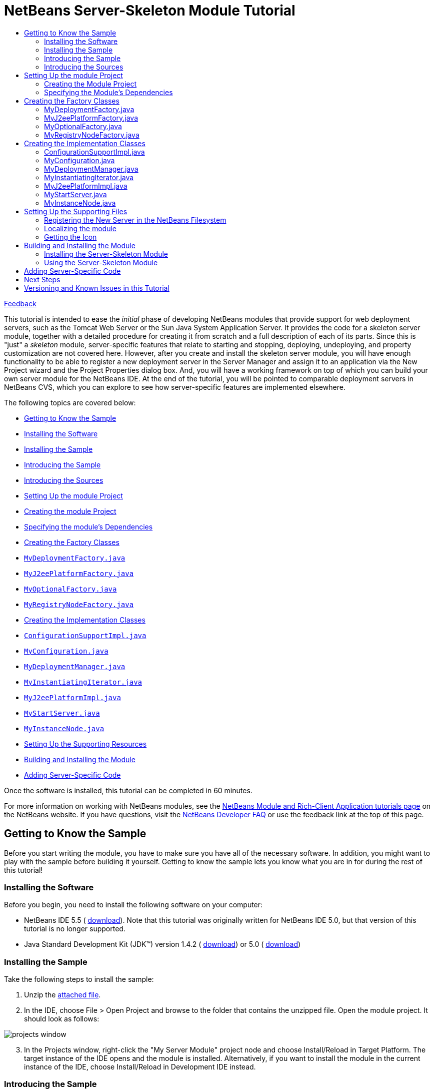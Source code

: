 // 
//     Licensed to the Apache Software Foundation (ASF) under one
//     or more contributor license agreements.  See the NOTICE file
//     distributed with this work for additional information
//     regarding copyright ownership.  The ASF licenses this file
//     to you under the Apache License, Version 2.0 (the
//     "License"); you may not use this file except in compliance
//     with the License.  You may obtain a copy of the License at
// 
//       http://www.apache.org/licenses/LICENSE-2.0
// 
//     Unless required by applicable law or agreed to in writing,
//     software distributed under the License is distributed on an
//     "AS IS" BASIS, WITHOUT WARRANTIES OR CONDITIONS OF ANY
//     KIND, either express or implied.  See the License for the
//     specific language governing permissions and limitations
//     under the License.
//

= NetBeans Server-Skeleton Module Tutorial
:jbake-type: platform-tutorial
:jbake-tags: tutorials 
:markup-in-source: verbatim,quotes,macros
:jbake-status: published
:syntax: true
:source-highlighter: pygments
:toc: left
:toc-title:
:icons: font
:experimental:
:description: NetBeans Server-Skeleton Module Tutorial - Apache NetBeans
:keywords: Apache NetBeans Platform, Platform Tutorials, NetBeans Server-Skeleton Module Tutorial

link:http://netbeans.apache.org/community/mailing-lists.html[Feedback]

This tutorial is intended to ease the _initial_ phase of developing NetBeans modules that provide support for web deployment servers, such as the Tomcat Web Server or the Sun Java System Application Server. It provides the code for a skeleton server module, together with a detailed procedure for creating it from scratch and a full description of each of its parts. Since this is "just" a _skeleton_ module, server-specific features that relate to starting and stopping, deploying, undeploying, and property customization are not covered here. However, after you create and install the skeleton server module, you will have enough functionality to be able to register a new deployment server in the Server Manager and assign it to an application via the New Project wizard and the Project Properties dialog box. And, you will have a working framework on top of which you can build your own server module for the NetBeans IDE. At the end of the tutorial, you will be pointed to comparable deployment servers in NetBeans CVS, which you can explore to see how server-specific features are implemented elsewhere.

The following topics are covered below:

* <<gettingtoknowthesample,Getting to Know the Sample>>

* <<installing,Installing the Software>>
* <<installing-sample,Installing the Sample>>
* <<introducing-sample,Introducing the Sample>>
* <<introducing-sources,Introducing the Sources>>
* <<settingupthemoduleproject,Setting Up the module Project>>

* <<creatingthemoduleproject,Creating the module Project>>
* <<specifying,Specifying the module's Dependencies>>
* <<creatingandgettingtoknowthemainfiles,Creating the Factory Classes>>

* <<MyDeploymentFactory, ``MyDeploymentFactory.java`` >>
* <<MyJ2eePlatformFactory, ``MyJ2eePlatformFactory.java`` >>
* <<MyOptionalFactory, ``MyOptionalFactory.java`` >>
* <<MyRegistryNodeFactory, ``MyRegistryNodeFactory.java`` >>
* <<creatingandgettingtoknowtheimplementationfiles,Creating the Implementation Classes>>

* <<ConfigurationSupportImpl, ``ConfigurationSupportImpl.java`` >>
* <<MyConfiguration, ``MyConfiguration.java`` >>
* <<MyDeploymentManager, ``MyDeploymentManager.java`` >>
* <<MyInstantiatingIterator, ``MyInstantiatingIterator.java`` >>
* <<MyJ2eePlatformImpl, ``MyJ2eePlatformImpl.java`` >>
* <<MyStartServer, ``MyStartServer.java`` >>
* <<MyInstanceNode, ``MyInstanceNode.java`` >>
* <<finetuning,Setting Up the Supporting Resources>>
* <<building,Building and Installing the Module>>
* <<addingserverspecific,Adding Server-Specific Code>>

Once the software is installed, this tutorial can be completed in 60 minutes.

For more information on working with NetBeans modules, see the  link:https://netbeans.apache.org/kb/docs/platform.html[ NetBeans Module and Rich-Client Application tutorials page] on the NetBeans website. If you have questions, visit the  link:http://wiki.netbeans.org/wiki/view/NetBeansDeveloperFAQ[ NetBeans Developer FAQ] or use the feedback link at the top of this page.



== Getting to Know the Sample

Before you start writing the module, you have to make sure you have all of the necessary software. In addition, you might want to play with the sample before building it yourself. Getting to know the sample lets you know what you are in for during the rest of this tutorial!


=== Installing the Software

Before you begin, you need to install the following software on your computer:

* NetBeans IDE 5.5 ( link:https://netbeans.apache.org/download/index.html[download]). Note that this tutorial was originally written for NetBeans IDE 5.0, but that version of this tutorial is no longer supported.
* Java Standard Development Kit (JDK™) version 1.4.2 ( link:https://www.oracle.com/technetwork/java/javase/downloads/index.html[download]) or 5.0 ( link:https://www.oracle.com/technetwork/java/javase/downloads/index.html[download])


=== Installing the Sample

Take the following steps to install the sample:


[start=1]
1. Unzip the  link:https://netbeans.org/files/documents/4/519/myserver.zip[attached file].


[start=2]
1. In the IDE, choose File > Open Project and browse to the folder that contains the unzipped file. Open the module project. It should look as follows:


image::images/projects-window.png[]


[start=3]
1. In the Projects window, right-click the "My Server Module" project node and choose Install/Reload in Target Platform. The target instance of the IDE opens and the module is installed. Alternatively, if you want to install the module in the current instance of the IDE, choose Install/Reload in Development IDE instead.


=== Introducing the Sample


[start=1]
1. Choose Tools > Server Manager, click Add Server and notice that a new server is available:


image::images/choose-server.png[]


[start=2]
1. Select "My Server" and type a name, such as "Test Server", in the Name textfield:


image::/tutorials/myserver/add-server-instance2.png[]


[start=3]
1. Click Next. The basis of an installation form implementation is displayed:


image::images/add-server-instance.png[]

See <<MyInstantiatingIterator, ``MyInstantiatingIterator.java`` >> for related code details.


[start=4]
1. Click Finish. A new node appears in the Servers list and the basis of a customizer implementation is displayed in the main part of the panel:


image::images/add-server-instance3.png[]

See <<MyInstanceNode, ``MyInstanceNode.java`` >> for related code details.


[start=5]
1. Click Close. Open the Runtime window (Ctrl-5) and notice the new "Test Server" node under the Servers node. When you right-click the node, the basis of your menu implementation is displayed:


image::images/runtime-window.png[]

Even though the skeleton server cannot be started, you can assign it as a target server to an application, as shown in the next step.


[start=6]
1. Assign the server as an application's target server, either while creating the web application or afterwards, while customizing it:

* Choose File > New Project (Ctrl-Shift-N). Under Categories, select Web and under Projects select Web Application. Click Next. In the Name and Location panel, notice that the Server drop-down includes the new server instance:


image::images/name-and-location-panel.png[]

* Right-click an existing web application and choose Properties. The Project Properties dialog box opens. In the Run panel, notice that the Server drop-down includes the new server type:


image::images/run-panel.png[]

Now that you know exactly what functionality the skeleton server provides, let's look at the sources!


=== Introducing the Sources

The sample consists of factory classes, implementation classes, and supporting files.

Below, each are introduced in turn:

* *Factory Classes.* The module uses the Factory pattern to instantiate the implementation classes. The module's factories are highlighted in the illustration below:


image::images/projects-window-factories.png[]

The factories are introduced in alphabetical order:

|===
|*File* |*Description* 

| ``<<MyDeploymentFactory,MyDeploymentFactory.java>>``  |An implementation of the  `` link:https://docs.oracle.com/javaee/1.4/api/javax/enterprise/deploy/spi/factories/DeploymentFactory.html[DeploymentFactory]``  interface, which produces instances of  `` link:https://docs.oracle.com/javaee/1.4/api/javax/enterprise/deploy/spi/DeploymentManager.html[DeploymentManager]``  interface implementations, such as <<MyDeploymentManager, ``MyDeploymentManager`` >>. 

| ``<<MyJ2eePlatformFactory,MyJ2eePlatformFactory.java>>``  |An implementation of the  `` link:https://bits.netbeans.org/dev/javadoc/org-netbeans-modules-j2eeserver/org/netbeans/modules/j2ee/deployment/plugins/api/J2eePlatformFactory.html[J2eePlatformFactory]``  abstract class, which produces instances of  `` link:https://bits.netbeans.org/dev/javadocorg-netbeans-modules-j2eeserver/org/netbeans/modules/j2ee/deployment/plugins/api/J2eePlatformImpl.html[J2eePlatformImpl]``  abstract class implementations, such as <<MyJ2eePlatformImpl, ``MyJ2eePlatformImpl`` >>. 

| ``<<MyOptionalFactory,MyOptionalFactory.java>>``  |An implementation of the  `` link:https://bits.netbeans.org/dev/javadoc/org-netbeans-modules-j2eeserver/org/netbeans/modules/j2ee/deployment/plugins/api/OptionalDeploymentManagerFactory.html[OptionalDeploymentManagerFactory]``  abstract class. Although its name implies that it is _optional_, it isn't. You need to at least implement its methods for starting, stopping, and registering the server in the IDE. Therefore, the  ``<<MyOptionalFactory,MyOptionalFactory>>``  class produces instances of the <<MyStartServer, ``MyStartServer`` >> and <<MyInstantiatingIterator, ``MyInstantiatingIterator`` >> implementation classes. 

| ``<<MyRegistryNodeFactory,MyRegistryNodeFactory.java>>``  |An implementation of the  `` link:https://bits.netbeans.org/dev/javadoc/org-netbeans-modules-j2eeserver/org/netbeans/modules/j2ee/deployment/plugins/api/RegistryNodeFactory.html[RegistryNodeFactory]``  interface. The purpose of this factory is to produce one or more registry nodes, which in this case is <<MyInstanceNode, ``MyInstanceNode`` >>, as user interface representations in the Runtime window. 
|===
* 
*Implementation Classes.* The implementation classes are instantiated by the factories. The module's implementation classes are highlighted in the illustration below:


image::images/projects-window-mainfunctionality.png[]

The implementation classes are introduced in alphabetical order:

|===
|*File* |*Description* 

|<<ConfigurationSupportImpl, ``ConfigurationSupportImpl.java`` >> |An implementation of the NetBeans API's  link:https://bits.netbeans.org/dev/javadoc/org-netbeans-modules-j2eeserver/org/netbeans/modules/j2ee/deployment/plugins/api/ConfigurationSupport.html[ConfigurationSupport] interface. This class is the NetBeans extension of the  link:https://docs.oracle.com/javaee/1.4/api/javax/enterprise/deploy/spi/DeploymentConfiguration.html[DeploymentConfiguration] interface, which is a J2EE API class and therefore could not be changed. This extension adds life cycle management and additional module change notifications support. 

|<<MyConfiguration, ``MyConfiguration.java`` >> |An implementation of the  link:https://docs.oracle.com/javaee/1.4/api/javax/enterprise/deploy/spi/DeploymentConfiguration.html[DeploymentConfiguration] interface. The purpose of this class is to provide support for server-specific configuration, in other words, it relates to deployment descriptors. 

|<<MyDeploymentManager, ``MyDeploymentManager.java`` >> |A dummy implementation of the  `` link:https://docs.oracle.com/javaee/1.4/api/javax/enterprise/deploy/spi/DeploymentManager.html[DeploymentManager]``  interface, which does nothing more than return <<MyConfiguration, ``MyConfiguration.java`` >>. It is up to you to provide other server-specific implementation features. 

|<<MyInstantiatingIterator, ``MyInstantiatingIterator.java`` >> |Creates a wizard for the registration of new server type instances in the IDE. The current implementation lets the user specify the Display Name only; other properties are hardcoded in order to keep the implementation as simple as possible. 

|<<MyJ2eePlatformImpl, ``MyJ2eePlatformImpl.java`` >> |An implementation of  `` link:https://bits.netbeans.org/dev/javadoc/org-netbeans-modules-j2eeserver/org/netbeans/modules/j2ee/deployment/plugins/api/J2eePlatformImpl.html[J2eePlatformImpl]`` , which is used to describe the target environment that J2EE applications are built against and subsequently deployed to. It provides a set of server libraries, supported module types, and J2EE specification versions. 

|<<MyStartServer, ``MyStartServer.java`` >> |An implementation of the  `` link:https://bits.netbeans.org/dev/javadoc/org-netbeans-modules-j2eeserver/org/netbeans/modules/j2ee/deployment/plugins/api/StartServer.html[StartServer]``  abstract class. Its purpose is to provide ability to start, stop, and determine the state of the server. 

|<<MyInstanceNode, ``MyInstanceNode.java`` >> |Represents the new server in the Runtime window. The  ``j2eeserver``  module, however, adds to each node a set of default features, such as the capability to display the running status and a default set of menu items. 
|===
* 
*Supporting Resources.* The module's supporting resources are highlighted in the illustration below:


image::images/projects-window-supporting.png[]

The supporting resources in the Java packages are introduced in alphabetical order below:

|===
|*File* |*Description* 

| ``<<Bundle.properties,Bundle.properties>>``  |This is a standard Java properties file, which uses the syntax  ``Key=Value`` . Keys are code names for things that appear in the source code, with values designating those things which will be displayed to the user. This file is useful for localization. For example, by creating a properties file such as  ``Bundle_ja.properties`` , and filling all the values with Japanese, this module will automatically display everything in Japanese, if the user is running the IDE in Japanese mode. 

| ``<<layer.xml,layer.xml>>``  |Registers the new server type in the NetBeans filesystem. 

| ``<<nbdep.xml,nbdep.xml>>``  |Specifies the icon to be used in the Runtime window, the URL for obtaining the disconnected  ``DeploymentManager``  instance, the  ``container-limitation element``  that specifies what kind of deployments are supported, and the context path. 

| ``<<server.gif,server.gif>>``  |Icon for the new server type's node in the IDE. 
|===

For basic information each of the Important Files, see the  link:https://netbeans.org/kb/articles/quickstart-nbm.html[Introduction to NetBeans Module Development].

We have now looked at the features provided by the server skeleton and at each of the files that you need to create it from scratch. Let's now go through the whole process from start to finish, during which we will recreate the whole server skeleton. At the end, we will look at further resources worth exploring when building your own server implementation on top of the server skeleton.



== Setting Up the module Project

The first step in creating a server module is setting up your project in the IDE. The IDE provides a wizard that sets up the source structure and all the basic files needed when you start creating a module.


=== Creating the Module Project


[start=1]
1. Choose File > New Project. Under Categories, select NetBeans Plug-in Modules. Under Projects, select Module Project. Click Next.


[start=2]
1. In the Name and Location panel, type  ``My Server Module``  in Project Name. Change the Project Location to any directory on your computer, such as  ``c:\mymodules`` . Leave the Standalone Module radiobutton selected. If not selected, select the Set as Main Project checkbox. Click Next.


[start=3]
1. In the Basic Module Configuration panel, replace  ``org.yourorghere.myservermodule``  in Code Name Base with  ``org.netbeans.modules.j2ee.myservermodule`` . Leave  ``My Server Module``  as the Module Display Name. Change the location of the localizing bundle and XML layer, so that they will be stored in a package with the name  ``org.netbeans.modules.j2ee.myserver.resources`` . Click Finish.

The IDE creates the  ``My Server Module``  project. The project contains all of your sources and project metadata, such as the project's Ant build script. The project opens in the IDE. You can view its logical structure in the Projects window (Ctrl-1) and its file structure in the Files window (Ctrl-2). For example, the Projects window should now look as follows:


image::images/projects-window-original.png[]

For basic information on each of the files created by the New Project wizard, see the  link:https://netbeans.apache.org/tutorials/quickstart-nbm.html[Introduction to NetBeans Module Development].


=== Specifying the Module's Dependencies

You will need to subclass several classes that belong to NetBeans APIs. Each has to be declared as a module dependency. Use the Project Properties dialog box for this purpose, as shown below.


[start=1]
1. In the Projects window, right-click the  ``My Server Module``  project and choose Properties. In the Project Properties dialog box, click Libraries.


[start=2]
1. For each of the APIs displayed in the list below, click "Add..." in the Libraries panel, select the name from the Module list, and then click OK to confirm it:


image::images/libraries-panel.png[]


[start=3]
1. Click OK to exit the Project Properties dialog box.


[start=4]
1. In the Projects window, double-click Project Metadata and note that the APIs you selected have been declared as module dependencies.



== Creating the Factory Classes

The implementation classes are implemented by the factories. In this section, you will create and examine each of them:

* <<MyDeploymentFactory, ``MyDeploymentFactory.java`` >>
* <<MyJ2eePlatformFactory, ``MyJ2eePlatformFactory.java`` >>
* <<MyOptionalFactory, ``MyOptionalFactory.java`` >>
* <<MyRegistryNodeFactory, ``MyRegistryNodeFactory.java`` >>


=== MyDeploymentFactory.java

The  ``MyDeploymentFactory``  class is an implementation of  `` link:https://docs.oracle.com/javaee/1.4/api/javax/enterprise/deploy/spi/factories/DeploymentFactory.html[DeploymentFactory]`` , which produces instances of the <<MyDeploymentManager, ``MyDeploymentManager`` >> implementation class.

The following are the interesting methods in this class:

*  `` link:https://docs.oracle.com/javaee/1.4/api/javax/enterprise/deploy/spi/factories/DeploymentFactory.html#handlesURI(java.lang.String)[handlesURI()].``  Determines whether the given  ``MyDeploymentFactory``  can handle the specifed URI.

*  `` link:https://docs.oracle.com/javaee/1.4/api/javax/enterprise/deploy/spi/factories/DeploymentFactory.html#getDeploymentManager(java.lang.String,%20java.lang.String,%20java.lang.String)[getDeploymentManager()].``  Creates a  ``connected``   ``DeploymentManager``  instance. This instance provides access to J2EE resources.

*  `` link:https://docs.oracle.com/javaee/1.4/api/javax/enterprise/deploy/spi/factories/DeploymentFactory.html#getDisconnectedDeploymentManager(java.lang.String)[getDisconnectedDeploymentManager()].``  Creates a  ``disconnected``   ``DeploymentManager``  instance. This instance provides access to configuration support.

Our new server instance will use the  ``deployer:myserver``  prefix so that the URL used to obtain a connected deployment manager looks like this:  ``deployer:myserver:localhost:8080`` .

Do the following to create the  ``MyDeploymentFactory``  class:


[start=1]
1. Right-click the  ``org.netbeans.modules.j2ee.myserver``  node and choose New > File/Folder. Under Categories, choose Java Classes. Under File Types, choose Java Class. Click Next and type  ``MyDeploymentFactory``  in Class Name. Click Finish. The new Java class opens in the Source Editor.


[start=2]
1. Replace the default code with the code below:

[source,java,subs="{markup-in-source}"]
----

package org.netbeans.modules.j2ee.myserver;

import javax.enterprise.deploy.shared.factories.DeploymentFactoryManager;
import javax.enterprise.deploy.spi.DeploymentManager;
import javax.enterprise.deploy.spi.exceptions.DeploymentManagerCreationException;
import javax.enterprise.deploy.spi.factories.DeploymentFactory;
import org.openide.ErrorManager;
import org.openide.util.NbBundle;

public class MyDeploymentFactory implements DeploymentFactory {
    
    public static final String URI_PREFIX = "deployer:myserver"; // NOI18N
    private static DeploymentFactory instance;
    
    public static synchronized DeploymentFactory create() {
        if (instance == null) {
            instance = new MyDeploymentFactory();
            DeploymentFactoryManager.getInstance().registerDeploymentFactory(instance);
        }
        return instance;
    }
    
    public boolean handlesURI(String uri) {
        return uri != null &amp;&amp; uri.startsWith(URI_PREFIX);
    }
    
    public DeploymentManager getDeploymentManager(String uri, String uname, String passwd) throws DeploymentManagerCreationException {
        if (!handlesURI(uri)) {
            throw new DeploymentManagerCreationException("Invalid URI:" + uri); // NOI18N
        }
        return new MyDeploymentManager();
    }
    
    public DeploymentManager getDisconnectedDeploymentManager(String uri) throws DeploymentManagerCreationException {
        if (!handlesURI(uri)) {
            throw new DeploymentManagerCreationException("Invalid URI:" + uri); // NOI18N
        }
        return new MyDeploymentManager();
    }
    
    public String getProductVersion() {
        return "0.1"; // NOI18N
    }
    
    public String getDisplayName() {
        return NbBundle.getMessage(MyDeploymentFactory.class, "TXT_DisplayName"); // NOI18N
    }
}
----


=== MyJ2eePlatformFactory.java

The  ``MyJ2eePlatformFactory``  class is an implementation of the  `` link:https://bits.netbeans.org/dev/javadoc/org-netbeans-modules-j2eeserver/org/netbeans/modules/j2ee/deployment/plugins/api/J2eePlatformFactory.html[J2eePlatformFactory]``  class. The implementation is very simple -- it produces instances of the <<MyJ2eePlatformImpl, ``MyJ2eePlatformImpl`` >> class.

Do the following to create the  ``MyJ2eePlatformFactory``  class:


[start=1]
1. Right-click the  ``org.netbeans.modules.j2ee.myserver``  node, choose New > Java Class, and type  ``MyJ2eePlatformFactory``  in Class Name. Click Finish. The new Java class opens in the Source Editor.


[start=2]
1. Replace the default code with the code below:

[source,java,subs="{markup-in-source}"]
----

package org.netbeans.modules.j2ee.myserver;

import javax.enterprise.deploy.spi.DeploymentManager;
import org.netbeans.modules.j2ee.deployment.plugins.api.J2eePlatformFactory;
import org.netbeans.modules.j2ee.deployment.plugins.api.J2eePlatformImpl;

public class MyJ2eePlatformFactory extends J2eePlatformFactory {    
    public J2eePlatformImpl getJ2eePlatformImpl(DeploymentManager dm) {
        return new MyJ2eePlatformImpl();
    }
}
----


=== MyOptionalFactory.java

The  ``MyOptionalFactory``  class is an implementation of  `` link:https://bits.netbeans.org/dev/javadoc/org-netbeans-modules-j2eeserver/org/netbeans/modules/j2ee/deployment/plugins/api/OptionalDeploymentManagerFactory.html[OptionalDeploymentManagerFactory]`` . Despite its name, this factory class is _not_ optional. At least two methods need to be implemented:

*  `` link:https://bits.netbeans.org/dev/javadoc/org-netbeans-modules-j2eeserver/org/netbeans/modules/j2ee/deployment/plugins/api/OptionalDeploymentManagerFactory.html#getStartServer(javax.enterprise.deploy.spi.DeploymentManager)[getStartServer()].``  Starts and stops the server.

*  `` link:https://bits.netbeans.org/dev/javadoc/org-netbeans-modules-j2eeserver/org/netbeans/modules/j2ee/deployment/plugins/api/OptionalDeploymentManagerFactory.html#getAddInstanceIterator()[getAddInstanceIterator()].``  Creates the wizard for registering the server in the IDE.

The other two methods are not implemented here:

*  `` link:https://bits.netbeans.org/dev/javadoc/org-netbeans-modules-j2eeserver/org/netbeans/modules/j2ee/deployment/plugins/api/OptionalDeploymentManagerFactory.html#getIncrementalDeployment(javax.enterprise.deploy.spi.DeploymentManager)[getIncrementalDeployment()].``  Creates  ``IncrementalDeployment`` , which offers an alternative way, which is more convenient for development..

*  `` link:https://bits.netbeans.org/dev/javadoc/org-netbeans-modules-j2eeserver/org/netbeans/modules/j2ee/deployment/plugins/api/OptionalDeploymentManagerFactory.html#getFindJSPServlet(javax.enterprise.deploy.spi.DeploymentManager)[getFindJSPServlet()].``  Creates  ``FindJSPServlet`` , which lets modules specify the location of servlets generated for JSPs.

Do the following to create the MyOptionalFactory class:


[start=1]
1. Right-click the  ``org.netbeans.modules.j2ee.myserver``  node, choose New > Java Class, and type  ``MyOptionalFactory``  in Class Name. Click Finish. The new Java class opens in the Source Editor.


[start=2]
1. Replace the default code with the code below:

[source,java,subs="{markup-in-source}"]
----

package org.netbeans.modules.j2ee.myserver;

import javax.enterprise.deploy.spi.DeploymentManager;
import org.netbeans.modules.j2ee.deployment.plugins.api.FindJSPServlet;
import org.netbeans.modules.j2ee.deployment.plugins.api.IncrementalDeployment;
import org.netbeans.modules.j2ee.deployment.plugins.api.OptionalDeploymentManagerFactory;
import org.netbeans.modules.j2ee.deployment.plugins.api.StartServer;
import org.openide.WizardDescriptor.InstantiatingIterator;

public class MyOptionalFactory extends OptionalDeploymentManagerFactory {
    
    public StartServer getStartServer(DeploymentManager dm) {
        return new MyStartServer();
    }

    public IncrementalDeployment getIncrementalDeployment(DeploymentManager dm) {
        return null;
    }

    public FindJSPServlet getFindJSPServlet(DeploymentManager dm) {
        return null;
    }

    public InstantiatingIterator getAddInstanceIterator() {
        return new MyInstantiatingIterator();
    }
}
----


=== MyRegistryNodeFactory.java

The  ``MyRegistryNodeFactory``  class is an implementation of  `` link:https://bits.netbeans.org/dev/javadoc/org-netbeans-modules-j2eeserver/org/netbeans/modules/j2ee/deployment/plugins/api/RegistryNodeFactory.html[RegistryNodeFactory]`` . The purpose of this factory is to produce server and target nodes, which are used as user interface representations in the Runtime window. Since the new server type only has one target and its Admin Server is therefore also a target server, you do not need to implement the target node.


[start=1]
1. Right-click the  ``org.netbeans.modules.j2ee.myserver``  node, choose New > Java Class, and type  ``MyRegistryNodeFactory``  in Class Name. Click Finish. The new Java class opens in the Source Editor.


[start=2]
1. Replace the default code with the code below:

[source,java,subs="{markup-in-source}"]
----

package org.netbeans.modules.j2ee.myserver.nodes;

import org.netbeans.modules.j2ee.deployment.plugins.api.RegistryNodeFactory;
import org.openide.nodes.Children;
import org.openide.nodes.Node;
import org.openide.util.Lookup;

public class MyRegistryNodeFactory implements RegistryNodeFactory {
    
    public Node getTargetNode(Lookup lookup) {
        return null;
    }
    
    public Node getManagerNode(Lookup lookup) {
        return new MyInstanceNode(lookup);
    }    
}
----



== Creating the Implementation Classes

The implementation classes are implemented by the factories. In this section, you will create and examine each of them:

* <<ConfigurationSupportImpl, ``ConfigurationSupportImpl.java`` >>
* <<MyConfiguration, ``MyConfiguration.java`` >>
* <<MyDeploymentManager, ``MyDeploymentManager.java`` >>
* <<MyInstantiatingIterator, ``MyInstantiatingIterator.java`` >>
* <<MyJ2eePlatformImpl, ``MyJ2eePlatformImpl.java`` >>
* <<MyStartServer, ``MyStartServer.java`` >>
* <<MyInstanceNode, ``MyInstanceNode.java`` >>


=== ConfigurationSupportImpl.java

An implementation of the NetBeans API's  link:https://bits.netbeans.org/dev/javadoc/org-netbeans-modules-j2eeserver/org/netbeans/modules/j2ee/deployment/plugins/api/ConfigurationSupport.html[ConfigurationSupport] interface. This class is the NetBeans extension of the  link:https://docs.oracle.com/javaee/1.4/api/javax/enterprise/deploy/spi/DeploymentConfiguration.html[DeploymentConfiguration] interface, which is a J2EE API class and therefore could not be changed. This extension adds life cycle management and additional module change notifications support.


[start=1]
1. Right-click the  ``org.netbeans.modules.j2ee.myserver``  node, choose New > Java Class, and type  ``ConfigurationSupportImpl``  in Class Name. Click Finish. The new Java class opens in the Source Editor.


[start=2]
1. Replace the default code with the code below:

[source,java,subs="{markup-in-source}"]
----

package org.netbeans.modules.j2ee.myserver;

import java.io.File;
import javax.enterprise.deploy.model.DDBean;
import javax.enterprise.deploy.model.DeployableObject;
import javax.enterprise.deploy.spi.DeploymentConfiguration;
import javax.enterprise.deploy.spi.exceptions.ConfigurationException;
import org.netbeans.modules.j2ee.deployment.common.api.OriginalCMPMapping;
import org.netbeans.modules.j2ee.deployment.plugins.api.ConfigurationSupport;


public class ConfigurationSupportImpl extends ConfigurationSupport {

    public void setMappingInfo(DeploymentConfiguration config, OriginalCMPMapping[] mappings) {
    }

    public void ensureResourceDefined(DeploymentConfiguration config, DDBean bean) {
    }

    public String getWebContextRoot(DeploymentConfiguration config, DeployableObject deplObj) 
    throws ConfigurationException {
        return ((MyConfiguration)config).getContextPath();
    }

    public void setWebContextRoot(DeploymentConfiguration config, DeployableObject deplObj, String contextRoot) 
    throws ConfigurationException {
        ((MyConfiguration)config).setContextPath(contextRoot);
    }
    
    public void initConfiguration(DeploymentConfiguration config, File[] files,
            File resourceDir, boolean keepUpdated) throws ConfigurationException {
        ((MyConfiguration)config).init(files[0]);
    }
    
    public void disposeConfiguration(DeploymentConfiguration config) {
    }
    
    public void updateResourceDir(DeploymentConfiguration config, File resourceDir) {
    }
}
----


=== MyConfiguration.java

An implementation of the  link:https://docs.oracle.com/javaee/1.4/api/javax/enterprise/deploy/spi/DeploymentConfiguration.html[DeploymentConfiguration] interface. The purpose of this class is to provide support for server-specific configuration, in other words, it relates to deployment descriptors.

NOTE:  The previous versions of the j2eeserver API required plug-ins to use the  ``DConfigBean``  based model for s erver specific-deployment descriptor representations; this is not needed anymore. Plug-ins are now allowed to use any model representation they want, typically a schema2beans-based model, a nd are also in charge of saving and loading the deployment configuration. Because of the redesign, the following  ``DeploymentConfiguration``  methods are no longer used:  ``getDConfigBeanRoot()`` ,  ``removeDConfigBean()`` ,  ``restore()`` ,  ``restoreDConfigBean()`` , and  ``saveDConfigBean()`` . On the other hand, new methods were added through the  ``ConfigurationSupport``  interface.


[start=1]
1. Right-click the  ``org.netbeans.modules.j2ee.myserver``  node, choose New > Java Class, and type  ``MyConfiguration``  in Class Name. Click Finish. The new Java class opens in the Source Editor.


[start=2]
1. Replace the default code with the code below:

[source,java,subs="{markup-in-source}"]
----

package org.netbeans.modules.j2ee.myserver;

import java.io.File;
import java.io.IOException;
import java.io.InputStream;
import java.io.OutputStream;
import java.io.OutputStreamWriter;
import java.io.PrintWriter;
import javax.enterprise.deploy.model.DDBean;
import javax.enterprise.deploy.model.DDBeanRoot;
import javax.enterprise.deploy.model.DeployableObject;
import javax.enterprise.deploy.model.XpathEvent;
import javax.enterprise.deploy.model.XpathListener;
import javax.enterprise.deploy.spi.DConfigBeanRoot;
import javax.enterprise.deploy.spi.DeploymentConfiguration;
import javax.enterprise.deploy.spi.exceptions.BeanNotFoundException;
import javax.enterprise.deploy.spi.exceptions.ConfigurationException;
import org.openide.ErrorManager;
import org.openide.filesystems.FileLock;
import org.openide.filesystems.FileObject;
import org.openide.filesystems.FileUtil;


public class MyConfiguration implements DeploymentConfiguration, XpathListener {
    
    private DeployableObject deplObj;
    
    public MyConfiguration (DeployableObject deplObj) {
        this.deplObj = deplObj;
    }
    
    public void init(File file) {
        try {
            FileObject folder = FileUtil.toFileObject(file.getParentFile());
            if (folder == null) {
                ErrorManager.getDefault().log(ErrorManager.INFORMATIONAL, "The parent folder does not exist!"); // NOI18N
                return;
            }
            PrintWriter pw = null;
            FileLock lock = null;
            try {
                String name = file.getName();
                FileObject fo = folder.getFileObject(name);
                if (fo == null) {
                    fo = folder.createData(name);
                }
                lock = fo.lock();
                pw = new PrintWriter(new OutputStreamWriter(fo.getOutputStream(lock)));
                pw.println("<MyServer path=\"/mypath\"/>"); // NOI18N
            } finally {
                if (pw != null) {
                    pw.close();
                }
                if (lock != null) {
                    lock.releaseLock();
                }
            }
        } catch (IOException ex) {
            ErrorManager.getDefault().notify(ErrorManager.INFORMATIONAL, ex);
        }
        
        // web.xml represented as DDBean model
        DDBeanRoot root = deplObj.getDDBeanRoot();
        if (root != null) {
            // here we will listen to resource reference changes
            root.addXpathListener("/web-app/resource-ref", this); // NOI18N
        }
    }
    
    public String getContextPath() throws ConfigurationException {
        // TODO: replace this with reading the context path from the server specific DD
        return "/mypath";
    }
    
    public void setContextPath(String contextPath) throws ConfigurationException {
        // TODO: here put the code that will store the context path in the server specific DD
    }
        
    // XpathListener implementation -------------------------------------------
    
    public void fireXpathEvent(XpathEvent xpe) {
        DDBean eventDDBean = xpe.getBean();
        if ("/web-app/resource-ref".equals(eventDDBean.getXpath())) { // NIO18N
            // new resource reference added
            if (xpe.isAddEvent()) {
                String[] name = eventDDBean.getText("res-ref-name"); // NOI18N
                String[] type = eventDDBean.getText("res-type");     // NOI18N
                String[] auth = eventDDBean.getText("res-auth");     // NOI18N
                // TODO: take appropriate steps here
            }
        }
    }
    
    // JSR-88 methods ---------------------------------------------------------
    
    public DeployableObject getDeployableObject () {
        return deplObj;
    }
    
    public void save(OutputStream os) throws ConfigurationException {   
    }
    
    public DConfigBeanRoot getDConfigBeanRoot (DDBeanRoot dDBeanRoot) 
    throws ConfigurationException {
        return null;
    }
    
    public void removeDConfigBean (DConfigBeanRoot dConfigBeanRoot) 
    throws BeanNotFoundException {
    }
    
    public void restore (InputStream is) 
    throws ConfigurationException {
    }
    
    public DConfigBeanRoot restoreDConfigBean (InputStream is, DDBeanRoot dDBeanRoot) 
    throws ConfigurationException {
        return null;
    }
    
    public void saveDConfigBean (OutputStream os, DConfigBeanRoot dConfigBeanRoot) 
    throws ConfigurationException {
    }
}
----


=== MyDeploymentManager.java

A dummy implementation of the  `` link:https://docs.oracle.com/javaee/1.4/api/javax/enterprise/deploy/spi/DeploymentManager.html[DeploymentManager]``  interface, which does nothing more than return <<MyConfiguration, ``MyConfiguration.java`` >>. It is up to you to provide other server-specific implementation features.


[start=1]
1. Right-click the  ``org.netbeans.modules.j2ee.myserver``  node and choose New > File/Folder. Under Categories, choose Java Classes. Under File Types, choose Java Class. Click Next and type  ``MyDeploymentManager``  in Class Name. Click Finish. The new Java class opens in the Source Editor.


[start=2]
1. Replace the default code with the code below:

[source,java,subs="{markup-in-source}"]
----

package org.netbeans.modules.j2ee.myserver;

import java.io.File;
import java.io.InputStream;
import javax.enterprise.deploy.model.DeployableObject;
import javax.enterprise.deploy.shared.DConfigBeanVersionType;
import javax.enterprise.deploy.shared.ModuleType;
import javax.enterprise.deploy.spi.DeploymentConfiguration;
import javax.enterprise.deploy.spi.DeploymentManager;
import javax.enterprise.deploy.spi.Target;
import javax.enterprise.deploy.spi.TargetModuleID;
import javax.enterprise.deploy.spi.exceptions.DConfigBeanVersionUnsupportedException;
import javax.enterprise.deploy.spi.exceptions.InvalidModuleException;
import javax.enterprise.deploy.spi.exceptions.TargetException;
import javax.enterprise.deploy.spi.status.ProgressObject;

public class MyDeploymentManager implements DeploymentManager {
    
    public ProgressObject [java-layer-method]#distribute(Target[] target, File file, File file2) 
       throws IllegalStateException {
        return null;
    }

    public DeploymentConfiguration [java-layer-method]#createConfiguration(DeployableObject deployableObject) 
        throws InvalidModuleException {
        return new <<MyConfiguration, ``MyConfiguration`` >>(deployableObject);
    }

    public ProgressObject [java-layer-method]#redeploy(TargetModuleID[] targetModuleID, InputStream inputStream, InputStream inputStream2) 
        throws UnsupportedOperationException, IllegalStateException {
        return null;
    }

    public ProgressObject [java-layer-method]#distribute(Target[] target, InputStream inputStream, InputStream inputStream2) 
        throws IllegalStateException {
        return null;
    }

    public ProgressObject [java-layer-method]#undeploy(TargetModuleID[] targetModuleID) throws IllegalStateException {
        return null;
    }

    public ProgressObject [java-layer-method]#stop(TargetModuleID[] targetModuleID) throws IllegalStateException {
        return null;
    }

    public ProgressObject [java-layer-method]#start(TargetModuleID[] targetModuleID) throws IllegalStateException {
        return null;
    }

    public void [java-layer-method]#setLocale(java.util.Locale locale) throws UnsupportedOperationException {
    }

    public boolean [java-layer-method]#isLocaleSupported(java.util.Locale locale) {
        return false;
    }

    public TargetModuleID[] [java-layer-method]#getAvailableModules(ModuleType moduleType, Target[] target) 
        throws TargetException, IllegalStateException {
        return null;
    }

    public TargetModuleID[] [java-layer-method]#getNonRunningModules(ModuleType moduleType, Target[] target) 
        throws TargetException, IllegalStateException {
        return null;
    }

    public TargetModuleID[] [java-layer-method]#getRunningModules(ModuleType moduleType, Target[] target) 
        throws TargetException, IllegalStateException {
        return null;
    }

    public ProgressObject [java-layer-method]#redeploy(TargetModuleID[] targetModuleID, File file, File file2) 
        throws UnsupportedOperationException, IllegalStateException {
        return null;
    }

    public void [java-layer-method]#setDConfigBeanVersion(DConfigBeanVersionType dConfigBeanVersionType) 
        throws DConfigBeanVersionUnsupportedException {
    }

    public boolean [java-layer-method]#isDConfigBeanVersionSupported(DConfigBeanVersionType dConfigBeanVersionType) {
        return false;
    }

    public void [java-layer-method]#release() {
    }

    public boolean [java-layer-method]#isRedeploySupported() {
        return false;
    }

    public java.util.Locale [java-layer-method]#getCurrentLocale() {
        return null;
    }

    public DConfigBeanVersionType [java-layer-method]#getDConfigBeanVersion() {
        return null;
    }

    public java.util.Locale [java-layer-method]#getDefaultLocale() {
        return null;
    }

    public java.util.Locale[] [java-layer-method]#getSupportedLocales() {
        return null;
    }

    public Target[] [java-layer-method]#getTargets() throws IllegalStateException {
        return null;
    }
}######################
----


=== MyInstantiatingIterator.java

The  ``MyInstantiatingIterator``  class is used to create a wizard for registration of the new server in the IDE. The implementation described below lets you specify the display name only. Here, all the other properties are hard coded to keep the implementation as simple as possible.

Notice the URL variable used in the  ``instantiate()``  method. It is passed to the  ``InstanceProperties.createInstanceProperties()``  method, which does the actual server registration. The URL parameter is the same as the one used by the  ``DeploymenManager`` . This way we ensure that our server controls the newly created server instance.


[start=1]
1. Right-click the  ``org.netbeans.modules.j2ee.myserver``  node, choose New > Java Class, and type  ``MyInstantiatingIterator``  in Class Name. Click Finish. The new Java class opens in the Source Editor.


[start=2]
1. Replace the default code with the code below:

[source,java,subs="{markup-in-source}"]
----

package org.netbeans.modules.j2ee.myserver;

import java.awt.Component;
import java.awt.Label;
import java.io.IOException;
import java.util.HashSet;
import java.util.Set;
import javax.swing.JPanel;
import javax.swing.event.ChangeListener;
import org.openide.WizardDescriptor;
import org.openide.WizardDescriptor.Panel;
import org.openide.util.HelpCtx;
import org.netbeans.modules.j2ee.deployment.plugins.api.InstanceProperties;
import org.openide.DialogDisplayer;
import org.openide.ErrorManager;
import org.openide.NotifyDescriptor;
import org.openide.util.NbBundle;


public class MyInstantiatingIterator implements WizardDescriptor.InstantiatingIterator {
    
    private final static String PROP_DISPLAY_NAME = "ServInstWizard_displayName"; // NOI18N

        
    private InstallPanel panel;
    private WizardDescriptor wizard;
    
    public void removeChangeListener(ChangeListener l) {
    }

    public void addChangeListener(ChangeListener l) {
    }

    public void uninitialize(WizardDescriptor wizard) {
    }

    public void initialize(WizardDescriptor wizard) {
        this.wizard = wizard;
    }

    public void previousPanel() {
    }

    public void nextPanel() {
    }

    public String name() {
        return NbBundle.getMessage(MyInstantiatingIterator.class, "MSG_InstallerName");
    }

    public Set instantiate() throws IOException {
           Set result = new HashSet();       
           String displayName = getDisplayName();
           String url         = "deployer:myserver:localhost:8080"; // NOI18N
           String username    = "username"; // NOI18N
           String password    = "password"; // NOI18N
           try {
               InstanceProperties ip = InstanceProperties.createInstanceProperties(
                       url, username, password, displayName);
               result.add(ip);
           } catch (Exception ex) {
               DialogDisplayer.getDefault().notify(new NotifyDescriptor.Message(
                        NbBundle.getMessage(MyInstantiatingIterator.class, "MSG_CreateFailed", displayName),
                        NotifyDescriptor.ERROR_MESSAGE));
           }
           return result;
    }

    public boolean hasPrevious() {
        return false;
    }

    public boolean hasNext() {
        return false;
    }

    public Panel current() {
        if (panel == null) {
            panel = new InstallPanel();
        }
        return panel;
    }
    
    private String getDisplayName() {
        return (String)wizard.getProperty(PROP_DISPLAY_NAME);
    }
    
    private static class InstallPanel implements WizardDescriptor.Panel {
        public void removeChangeListener(ChangeListener l) {
        }

        public void addChangeListener(ChangeListener l) {
        }

        public void storeSettings(Object settings) {
        }

        public void readSettings(Object settings) {
        }

        public boolean isValid() {
            return true;
        }

        public HelpCtx getHelp() {
            return HelpCtx.DEFAULT_HELP;
        }

        public Component getComponent() {
            JPanel panel = new JPanel();
            panel.add(new Label("< Put your installation form implementation here! >")); // NOI18N
            return panel;
        }
    }
}

----


=== MyJ2eePlatformImpl.java

The  ``MyJ2eePlatformImpl``  class is an implementation of  `` link:https://bits.netbeans.org/dev/javadoc/org-netbeans-modules-j2eeserver/org/netbeans/modules/j2ee/deployment/plugins/api/J2eePlatformImpl.html[J2eePlatformImpl]`` , which is used to describe the target environment that J2EE applications are built against and subsequently deployed to. It provides a set of server libraries, supported module types, and J2EE specification versions.

Note: Since the current implementation of  ``MyJ2eePlatformImpl.java``  does not provide the J2EE API libraries, your Web or EJB project will not compile, unless you provide those explicitly in the Libraries panel of the Project Properties dialog box.


[start=1]
1. Right-click the  ``org.netbeans.modules.j2ee.myserver``  node, choose New > Java Class, and type  ``MyJ2eePlatformImpl``  in Class Name. Click Finish. The new Java class opens in the Source Editor.


[start=2]
1. Replace the default code with the code below:

[source,java,subs="{markup-in-source}"]
----

package org.netbeans.modules.j2ee.myserver;

import java.io.File;
import java.util.HashSet;
import java.util.Set;
import org.netbeans.api.java.platform.JavaPlatform;
import org.netbeans.api.java.platform.JavaPlatformManager;
import org.netbeans.modules.j2ee.deployment.devmodules.api.J2eeModule;
import org.netbeans.modules.j2ee.deployment.plugins.api.J2eePlatformImpl;
import org.netbeans.spi.project.libraries.LibraryImplementation;

import org.openide.util.NbBundle;
import org.openide.util.Utilities;

public class MyJ2eePlatformImpl extends J2eePlatformImpl {
        
    public boolean isToolSupported(String toolName) {
        return false;
    }

    public File[] getToolClasspathEntries(String toolName) {
        return new File[0];
    }

    public Set getSupportedSpecVersions() {
        Set result = new HashSet();
        result.add(J2eeModule.J2EE_14);
        //result.add(J2eeModule.JAVA_EE_5);
        return result;
    }

    public java.util.Set getSupportedModuleTypes() {
        Set result = new HashSet();
        result.add(J2eeModule.EAR);
        result.add(J2eeModule.WAR);
        result.add(J2eeModule.EJB);
        return result;
    }

    public java.io.File[] getPlatformRoots() {
        return new File[0];
    }

    public LibraryImplementation[] getLibraries() {
        return new LibraryImplementation[0];
    }

    public java.awt.Image getIcon() {
        return Utilities.loadImage("org/netbeans/modules/j2ee/myserver/resources/server.gif"); // NOI18N

    }

    public String getDisplayName() {
        return NbBundle.getMessage(MyJ2eePlatformImpl.class, "MSG_MyServerPlatform");
    }
    
    public Set getSupportedJavaPlatformVersions() {
        Set versions = new HashSet();
        versions.add("1.4"); // NOI18N
        versions.add("1.5"); // NOI18N
        return versions;
    }
    
    public JavaPlatform getJavaPlatform() {
        return JavaPlatformManager.getDefault().getDefaultPlatform();
    }
    
}
----


=== MyStartServer.java

The  ``MyStartServer``  class is an implementation of the  `` link:https://bits.netbeans.org/dev/javadoc/org-netbeans-modules-j2eeserver/org/netbeans/modules/j2ee/deployment/plugins/api/StartServer.html[StartServer]``  interface. Its purpose is to provide ability to start, stop, and determine the state of the server. The current implementation says that the server is always stopped and it cannot be started. The server-specific implementation is left up to you to complete for the server in question.


[start=1]
1. Right-click the  ``org.netbeans.modules.j2ee.myserver``  node, choose New > Java Class, and type  ``MyStartServer``  in Class Name. Click Finish. The new Java class opens in the Source Editor.


[start=2]
1. Replace the default code with the code below:

[source,java,subs="{markup-in-source}"]
----

package org.netbeans.modules.j2ee.myserver;

import javax.enterprise.deploy.spi.Target;
import javax.enterprise.deploy.spi.status.ProgressObject;
import org.netbeans.modules.j2ee.deployment.plugins.api.ServerDebugInfo;
import org.netbeans.modules.j2ee.deployment.plugins.api.StartServer;

public class MyStartServer extends StartServer {
    
    public ProgressObject [java-layer-method]#startDebugging(Target target) {
        return null;
    }

    public boolean [java-layer-method]#isDebuggable(Target target) {
        return false;
    }

    public boolean [java-layer-method]#isAlsoTargetServer(Target target) {
        return true;
    }

    public ServerDebugInfo [java-layer-method]#getDebugInfo(Target target) {
        return null;
    }

    public boolean [java-layer-method]#supportsStartDeploymentManager() {
        return false;
    }

    public ProgressObject [java-layer-method]#stopDeploymentManager() {
        return null;
    }

    public ProgressObject [java-layer-method]#startDeploymentManager() {
        return null;
    }

    public boolean [java-layer-method]#needsStartForTargetList() {
        return false;
    }

    public boolean [java-layer-method]#needsStartForConfigure() {
        return false;
    }

    public boolean [java-layer-method]#needsStartForAdminConfig() {
        return false;
    }

    public boolean [java-layer-method]#isRunning() {
        return false;
    }
}###########
----


=== MyInstanceNode.java

The  ``MyInstanceNode``  class represents instances of the new server type as a node in the Runtime window. A default set of features is added to the node -- these features display the server's status and provide default menu items such as  ``Start`` ,  ``Refresh`` , and  ``Remove`` . This is done by a standard filter node that exists on top of the node provided by the module. The  ``MyInstanceNode``  class defines a dummy customizer implementation which is displayed in the Tools menu's Server Manager.


[start=1]
1. Right-click the  ``org.netbeans.modules.j2ee.myserver.nodes``  node, choose New > Java Class, and type  ``MyInstanceNode``  in Class Name. Click Finish. The new Java class opens in the Source Editor.


[start=2]
1. Replace the default code with the code below:

[source,java,subs="{markup-in-source}"]
----

package org.netbeans.modules.j2ee.myserver.nodes;

import java.awt.Component;
import java.awt.Label;
import javax.swing.JPanel;
import org.openide.nodes.AbstractNode;
import org.openide.nodes.Children;
import org.openide.nodes.Node;
import org.openide.util.Lookup;
import org.openide.util.NbBundle;

public class MyInstanceNode extends AbstractNode implements Node.Cookie {
    
    private static String ICON_BASE = "org/netbeans/modules/j2ee/myserver/resources/server.gif"; [java-block-comment]#// NOI18N
    
    public MyInstanceNode(Lookup lookup) {
        super(new Children.Array());
        getCookieSet().add(this);
        setIconBaseWithExtension(ICON_BASE);
    }
    
    public String getDisplayName() {
        return NbBundle.getMessage(MyInstanceNode.class, "TXT_MyInstanceNode");
    }
    
    public String getShortDescription() {
        return "http://localhost:8080"; // NOI18N
    }
    
    public javax.swing.Action[] getActions(boolean context) {
        return new javax.swing.Action[]{};
    }
    
    public boolean hasCustomizer() {
        return true;
    }
    
    public Component getCustomizer() {
        JPanel panel = new JPanel();
        panel.add(new Label("< Put your customizer implementation here! >")); [java-block-comment]#// NOI18N
        return panel;
    }
}##
----



== Setting Up the Supporting Files

Once you have coded the main files, you must register your module in the  ``layer.xml``  file and in the  ``nbdep.xml``  file. You must also define labels and texts you want to display to the user, using the  ``Bundle.properties``  files.


=== Registering the New Server in the NetBeans Filesystem


[start=1]
1. Add the following entry between the  ``<filesystem>``  tags in the  ``layer.xml``  file:

[source,xml,subs="{markup-in-source}"]
----

    <folder name="J2EE">
        <folder name="DeploymentPlugins">
	    <folder name="MyServer">

                <file name="Descriptor" url="nbdep.xml"/>

                <file name="Factory.instance">
                    <attr name="instanceCreate" methodvalue="org.netbeans.modules.j2ee.myserver.MyDeploymentFactory.create"/>
                    <attr name="instanceClass" stringvalue="<<MyDeploymentFactory,org.netbeans.modules.j2ee.myserver.MyDeploymentFactory>>"/>
                    <attr name="instanceOf" stringvalue="javax.enterprise.deploy.spi.factories.DeploymentFactory"/>
		</file>

                <file name="RegistryNodeFactory.instance">
                    <attr name="instanceClass" stringvalue="<<MyRegistryNodeFactory,org.netbeans.modules.j2ee.myserver.nodes.MyRegistryNodeFactory>>"/>
                    <attr name="instanceOf" stringvalue="org.netbeans.modules.j2ee.deployment.plugins.api.RegistryNodeFactory"/>
		</file>

                <file name="J2eePlatformFactory.instance">
                    <attr name="instanceCreate" newvalue="org.netbeans.modules.j2ee.myserver.MyJ2eePlatformFactory"/>
                    <attr name="instanceClass" stringvalue="<<MyJ2eePlatformFactory,org.netbeans.modules.j2ee.myserver.MyJ2eePlatformFactory>>"/>
                    <attr name="instanceOf" stringvalue="org.netbeans.modules.j2ee.deployment.plugins.api.J2eePlatformFactory"/>
		</file>

                <file name="OptionalFactory.instance">
                    <attr name="instanceCreate" newvalue="org.netbeans.modules.j2ee.myserver.MyOptionalFactory"/>
                    <attr name="instanceClass" stringvalue="<<MyOptionalFactory,org.netbeans.modules.j2ee.myserver.MyOptionalFactory>>"/>
                    <attr name="instanceOf" stringvalue="org.netbeans.modules.j2ee.deployment.plugins.api.OptionalDeploymentManagerFactory"/>
		</file>

                <file name="ConfigurationSupportImpl.instance">
                    <attr name="instanceCreate" newvalue="<<ConfigurationSupportImpl,org.netbeans.modules.j2ee.myserver.ConfigurationSupportImpl>>"/>
                    <attr name="instanceOf" stringvalue="org.netbeans.modules.j2ee.deployment.plugins.api.ConfigurationSupport"/>
		</file>
                
                <folder name="DeploymentFileNames">
                     <folder name="WAR">
                         <file name="WEB-INF\myserver-web.xml"/>
                     </folder>
	        </folder>

            </folder>
	</folder>

    </folder>
----


[start=2]
1. Right-click  ``org.netbeans.modules.j2ee.myserver.resources``  and choose New > File/Folder. Under categories, select XML. Under File Types, select XML Document. Click Next. Type  ``nbdep``  in File Name, click Next and then click Finish. Replace the content of  ``nbdep.xml``  with the following code:

[source,xml,subs="{markup-in-source}"]
----

    <netbeans-deployment>
   
        <!--
        The icon element contains a path to the icon to be used to present the server
        in the server registry.
        -->
        <icon>org/netbeans/modules/j2ee/myserver/resources/server</icon>
   
        <!--
        The disconnected-string element contains the String parameter to DeploymentFactory.getDisconnectedDeploymentManager()
        -->
        <disconnected-string>deployer:myserver</disconnected-string>

        <!--
        The container-limitation element modifies a plugin to say that not all j2ee deployments are valid.
        For example, a web-only server would include
        <container-limitation> <war-deploy/> </container-limitation>
        to indicate that only war deployments are accepted.
        If a container-limitation element is not present, all j2ee deployments are assumed valid.
        If a container-limitation element is present, then only j2ee deployment types explicitly
        mentioned are allowed.
        -->
        <container-limitation>
          <ear-deploy/>
          <war-deploy/>
          <ejbjar-deploy/>
        </container-limitation>

        <web-context-root>
          <xpath>/</xpath>
          <prop-name>contextRoot</prop-name>
        </web-context-root>
    
    </netbeans-deployment>
----


=== Localizing the module

The module is localized using  ``Bundle.properties``  files. A  ``Bundle.properties``  file provides language-specific strings for the user interface provided by other files in the package. When you used the New Project wizard to create the module, the IDE created a  ``Bundle.properties``  file in the  ``org.netbeans.modules.j2ee.myserver.resources``  package. Now you will add  ``key=value``  pairs to the IDE-generated  ``Bundle.properties``  file and create two additional  ``Bundle.properties``  files for the other packages.


[start=1]
1. In  ``org.netbeans.modules.j2ee.myserver.resources`` , add the following properties to the  ``Bundle.properties``  file:

[source,java,subs="{markup-in-source}"]
----

OpenIDE-Module-Name=My Server Module
OpenIDE-Module-Display-Category=J2EE
OpenIDE-Module-Short-Description=My Server Module
OpenIDE-Module-Long-Description=My Server Module
----


[start=2]
1. Right-click  ``org.netbeans.modules.j2ee.myserver``  and choose New > File/Folder. Under Categories, select Other. Under File Types, select Properties File. Click Next. Type  ``Bundle``  in File Name and then click Finish. Add the following properties to the  ``Bundle.properties``  file:

[source,java,subs="{markup-in-source}"]
----

TXT_DisplayName=My Server
MSG_InstallerName=My Server Installer
MSG_CreateFailed=Cannot create {0} server instance.
MSG_MyServerPlatform=My Server Platform
----


[start=3]
1. Create another  ``Bundle.properties``  file in the  ``org.netbeans.modules.j2ee.myserver.nodes``  package, and add the following properties to it:

[source,java,subs="{markup-in-source}"]
----

TXT_MyInstanceNode=My Server Instance
TXT_MyTargetNode=My Target Instance
----


=== Getting the Icon

Make sure that you have a 16x16 icon named  ``server.gif``  in the  ``org.netbeans.modules.j2ee.myserver.resources``  package. For example, you can find some 16x16 icons at the following location within the IDE's installation directory:


[source,java,subs="{markup-in-source}"]
----

enterprise3\jakarta-tomcat-5.5.17\server\webapps\admin\images
----



== Building and Installing the Module

The IDE uses an Ant build script to build and install your module. The build script is created for you when you create the module project.


=== Installing the Server-Skeleton Module

* In the Projects window, right-click the  ``My Server Module``  project and choose Install/Reload in Target Platform.

The module is built and installed in the target IDE or Platform. The target IDE or Platform opens so that you can try out your new module. The default target IDE or Platform is the installation used by the current instance of the development IDE. Note that when you run your module, you will be using a temporary test user directory, not the development IDE's user directory.


=== Using the Server-Skeleton Module


[start=1]
1. Choose Tools > Server Manager, click Add Server and notice that a new server is available:


image::images/choose-server.png[]


[start=2]
1. Use the module as described in <<introducing-sample,Introducing the Sample>>.


== Adding Server-Specific Code

Before adding server-specific code, have a look at how others have done it.


[start=1]
1. Download the open-source server modules for JBoss, WebLogic, and WebSphere, following the instructions found on the  link:http://serverplugins.netbeans.org/[Server Plugins Project] page.


[start=2]
1. Open the sources of one or more of the downloaded server modules in the IDE and browse through them. For example, if you open the sources of the JBoss module, the Projects window looks as follows:


image::images/jboss-server.png[]

Note that in the illustration above, the selected files are those that are discussed in this tutorial.


[start=3]
1. Examine the sources, using this tutorial and the  link:https://bits.netbeans.org/dev/javadoc/[NetBeans API List (Current Development Version)] to help you.

Here are some j2eeserver API classes worth looking at:

* *IncrementalDeployment.* This interface allows modules to use incremental deployment instead of the standard JSR-88 deployment.
* *UISupport.* This class provides support for showing the server output in the Output window along with the toolbar with the server state management actions.


[start=4]
1. Create your own server module!


== Next Steps

For more information about creating and developing NetBeans modules, see the following resources:

*  link:https://netbeans.apache.org/tutorials.html[Tutorials]

*  link:https://bits.netbeans.org/dev/javadoc/[NetBeans API List (Current Development Version)]


== Versioning and Known Issues in this Tutorial

|===
|*Version* |*Date* |*Changes* 

|1 |25 June 2005 |Initial version 

|2 |4 July 2006 |Updated for NetBeans IDE 5.5, using diff from Stepan Herold. Also: changed the download to the new module, changed all screenshots, changed instances of "plugin" and "plug-in", where relevant to "module", cleaned up a lot.

Following files are new or have undergone change for 5.5:

* New: ConfigurationSupportImpl.java and MyConfiguration.java
* Deleted: DeploymentPlanSplitter.java
* Changed: MyDeploymentManager.java, MyJ2eePlatformImpl.java, MyInstanceNode.java, layer.xml, project.xml
 

|3 |10 August 2006 |

* Changed forward slash to backward slash in  ``layer.xml`` 
* Added period at end of his paragraph...
 

|===

|===
|*Issue Number* |*Description* |*Status* 

|1 |Code and tutorial itself need to be reviewed. Code needs to be tested on multiple platforms. (Created on Windows XP, tested nowhere else yet. Tried to avoid potential problems by avoiding spaces in names, etc.) |Done. 

|2 |Tutorial needs to be updated once Phase III and IV are complete. |Done. 

|3 |Some APIs used in this tutorial have deprecated methods. This will produce errors in the Output window, but should not impact functioning of module. |Fixed. 

|4 |JSR 88 is helpful in understanding this module. However, this JSR not yet been referred to in this tutorial. |To be fixed. 

|5 |Javadoc links not yet provided for all classes and methods used in this module, although most have been done already. |To be fixed. 

|6 |Open questions, specific to version 2 of this tutorial:

* How to make the server skeleton support Java EE 5? (Annotations, no deployment descriptors?)
* Previous version was possible to select Start/Stop/etc. Why not anymore?
* Migration path?
* Why no more deploymentplansplitter?
* Why now deployment descriptor goes to WEB-INF instead of META-INF?
* Why has DeploymentFileNames in layer.xml moved?
* Picture of JBoss at end to be changed too (does it use MyConfiguration.java, etc?
 |To be answered. 
|===

